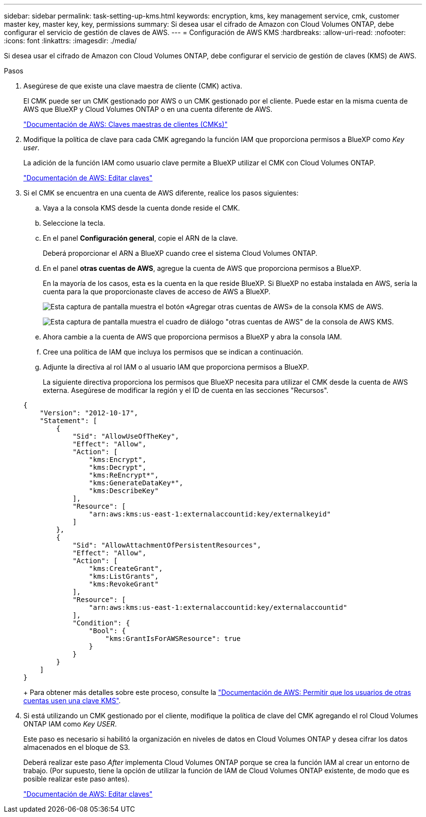---
sidebar: sidebar 
permalink: task-setting-up-kms.html 
keywords: encryption, kms, key management service, cmk, customer master key, master key, key, permissions 
summary: Si desea usar el cifrado de Amazon con Cloud Volumes ONTAP, debe configurar el servicio de gestión de claves de AWS. 
---
= Configuración de AWS KMS
:hardbreaks:
:allow-uri-read: 
:nofooter: 
:icons: font
:linkattrs: 
:imagesdir: ./media/


[role="lead"]
Si desea usar el cifrado de Amazon con Cloud Volumes ONTAP, debe configurar el servicio de gestión de claves (KMS) de AWS.

.Pasos
. Asegúrese de que existe una clave maestra de cliente (CMK) activa.
+
El CMK puede ser un CMK gestionado por AWS o un CMK gestionado por el cliente. Puede estar en la misma cuenta de AWS que BlueXP y Cloud Volumes ONTAP o en una cuenta diferente de AWS.

+
https://docs.aws.amazon.com/kms/latest/developerguide/concepts.html#master_keys["Documentación de AWS: Claves maestras de clientes (CMKs)"^]

. Modifique la política de clave para cada CMK agregando la función IAM que proporciona permisos a BlueXP como _Key user_.
+
La adición de la función IAM como usuario clave permite a BlueXP utilizar el CMK con Cloud Volumes ONTAP.

+
https://docs.aws.amazon.com/kms/latest/developerguide/editing-keys.html["Documentación de AWS: Editar claves"^]

. Si el CMK se encuentra en una cuenta de AWS diferente, realice los pasos siguientes:
+
.. Vaya a la consola KMS desde la cuenta donde reside el CMK.
.. Seleccione la tecla.
.. En el panel *Configuración general*, copie el ARN de la clave.
+
Deberá proporcionar el ARN a BlueXP cuando cree el sistema Cloud Volumes ONTAP.

.. En el panel *otras cuentas de AWS*, agregue la cuenta de AWS que proporciona permisos a BlueXP.
+
En la mayoría de los casos, esta es la cuenta en la que reside BlueXP. Si BlueXP no estaba instalada en AWS, sería la cuenta para la que proporcionaste claves de acceso de AWS a BlueXP.

+
image:screenshot_cmk_add_accounts.gif["Esta captura de pantalla muestra el botón «Agregar otras cuentas de AWS» de la consola KMS de AWS."]

+
image:screenshot_cmk_add_accounts_dialog.gif["Esta captura de pantalla muestra el cuadro de diálogo \"otras cuentas de AWS\" de la consola de AWS KMS."]

.. Ahora cambie a la cuenta de AWS que proporciona permisos a BlueXP y abra la consola IAM.
.. Cree una política de IAM que incluya los permisos que se indican a continuación.
.. Adjunte la directiva al rol IAM o al usuario IAM que proporciona permisos a BlueXP.
+
La siguiente directiva proporciona los permisos que BlueXP necesita para utilizar el CMK desde la cuenta de AWS externa. Asegúrese de modificar la región y el ID de cuenta en las secciones "Recursos".

+
[source, json]
----
{
    "Version": "2012-10-17",
    "Statement": [
        {
            "Sid": "AllowUseOfTheKey",
            "Effect": "Allow",
            "Action": [
                "kms:Encrypt",
                "kms:Decrypt",
                "kms:ReEncrypt*",
                "kms:GenerateDataKey*",
                "kms:DescribeKey"
            ],
            "Resource": [
                "arn:aws:kms:us-east-1:externalaccountid:key/externalkeyid"
            ]
        },
        {
            "Sid": "AllowAttachmentOfPersistentResources",
            "Effect": "Allow",
            "Action": [
                "kms:CreateGrant",
                "kms:ListGrants",
                "kms:RevokeGrant"
            ],
            "Resource": [
                "arn:aws:kms:us-east-1:externalaccountid:key/externalaccountid"
            ],
            "Condition": {
                "Bool": {
                    "kms:GrantIsForAWSResource": true
                }
            }
        }
    ]
}
----
+
Para obtener más detalles sobre este proceso, consulte la https://docs.aws.amazon.com/kms/latest/developerguide/key-policy-modifying-external-accounts.html["Documentación de AWS: Permitir que los usuarios de otras cuentas usen una clave KMS"^].



. Si está utilizando un CMK gestionado por el cliente, modifique la política de clave del CMK agregando el rol Cloud Volumes ONTAP IAM como _Key USER_.
+
Este paso es necesario si habilitó la organización en niveles de datos en Cloud Volumes ONTAP y desea cifrar los datos almacenados en el bloque de S3.

+
Deberá realizar este paso _After_ implementa Cloud Volumes ONTAP porque se crea la función IAM al crear un entorno de trabajo. (Por supuesto, tiene la opción de utilizar la función de IAM de Cloud Volumes ONTAP existente, de modo que es posible realizar este paso antes).

+
https://docs.aws.amazon.com/kms/latest/developerguide/editing-keys.html["Documentación de AWS: Editar claves"^]


